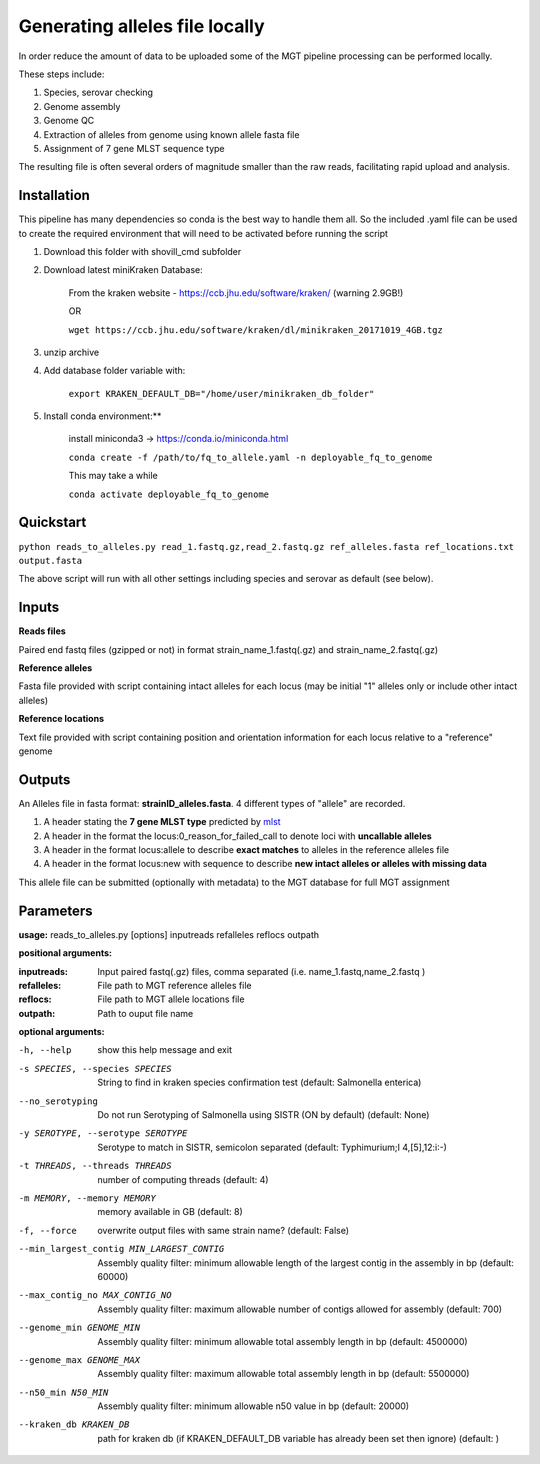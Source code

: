 .. _local_allele_calling:

***********************************
Generating alleles file locally
***********************************

In order reduce the amount of data to be uploaded some of the MGT pipeline processing can be performed locally.

These steps include:

#. Species, serovar checking
#. Genome assembly
#. Genome QC
#. Extraction of alleles from genome using known allele fasta file
#. Assignment of 7 gene MLST sequence type

The resulting file is often several orders of magnitude smaller than the raw reads, facilitating rapid upload and analysis.

Installation
################

This pipeline has many dependencies so conda is the best way to handle them all. So the included .yaml file can be used to create the required environment that will need to be activated before running the script

#. Download this folder with shovill_cmd subfolder

#. Download latest miniKraken Database:

    From the kraken website - https://ccb.jhu.edu/software/kraken/ (warning 2.9GB!)

    OR

    ``wget https://ccb.jhu.edu/software/kraken/dl/minikraken_20171019_4GB.tgz``

#. unzip archive

#. Add database folder variable with:

    ``export KRAKEN_DEFAULT_DB="/home/user/minikraken_db_folder"``

#. Install conda environment:**

    install miniconda3 -> https://conda.io/miniconda.html

    ``conda create -f /path/to/fq_to_allele.yaml -n deployable_fq_to_genome``

    This may take a while

    ``conda activate deployable_fq_to_genome``


Quickstart
##########

``python reads_to_alleles.py read_1.fastq.gz,read_2.fastq.gz ref_alleles.fasta ref_locations.txt output.fasta``

The above script will run with all other settings including species and serovar as default (see below).


Inputs
####################

**Reads files**

Paired end fastq files (gzipped or not) in format strain_name_1.fastq(.gz) and strain_name_2.fastq(.gz)

**Reference alleles**

Fasta file provided with script containing intact alleles for each locus
(may be initial "1" alleles only or include other intact alleles)

**Reference locations**

Text file provided with script containing position and orientation information for each locus relative to a "reference" genome

Outputs
#######

An Alleles file in fasta format: **strainID_alleles.fasta**. 4 different types of "allele" are recorded.

#. A header stating the **7 gene MLST type** predicted by `mlst <https://github.com/tseemann/mlst>`_
#. A header in the format the locus:0_reason_for_failed_call to denote loci with **uncallable alleles**
#. A header in the format locus:allele to describe **exact matches** to alleles in the reference alleles file
#. A header in the format locus:new with sequence to describe **new intact alleles or alleles with missing data**

This allele file can be submitted (optionally with metadata) to the MGT database for full MGT assignment


Parameters
##########

**usage:**
reads_to_alleles.py [options] inputreads refalleles reflocs outpath

**positional arguments:**

:inputreads: Input paired fastq(.gz) files, comma separated (i.e. name_1.fastq,name_2.fastq )

:refalleles: File path to MGT reference alleles file

:reflocs: File path to MGT allele locations file

:outpath: Path to ouput file name

**optional arguments:**

-h, --help            show this help message and exit
-s SPECIES, --species SPECIES
                    String to find in kraken species confirmation test
                    (default: Salmonella enterica)
--no_serotyping
                    Do not run Serotyping of Salmonella using SISTR (ON by
                    default) (default: None)
-y SEROTYPE, --serotype SEROTYPE
                    Serotype to match in SISTR, semicolon separated
                    (default: Typhimurium;I 4,[5],12:i:-)
-t THREADS, --threads THREADS
                    number of computing threads (default: 4)
-m MEMORY, --memory MEMORY
                    memory available in GB (default: 8)
-f, --force           overwrite output files with same strain name?
                    (default: False)
--min_largest_contig MIN_LARGEST_CONTIG
                    Assembly quality filter: minimum allowable length of
                    the largest contig in the assembly in bp (default:
                    60000)
--max_contig_no MAX_CONTIG_NO
                    Assembly quality filter: maximum allowable number of
                    contigs allowed for assembly (default: 700)
--genome_min GENOME_MIN
                    Assembly quality filter: minimum allowable total
                    assembly length in bp (default: 4500000)
--genome_max GENOME_MAX
                    Assembly quality filter: maximum allowable total
                    assembly length in bp (default: 5500000)
--n50_min N50_MIN     Assembly quality filter: minimum allowable n50 value
                    in bp (default: 20000)
--kraken_db KRAKEN_DB
                    path for kraken db (if KRAKEN_DEFAULT_DB variable has
                    already been set then ignore) (default: )

